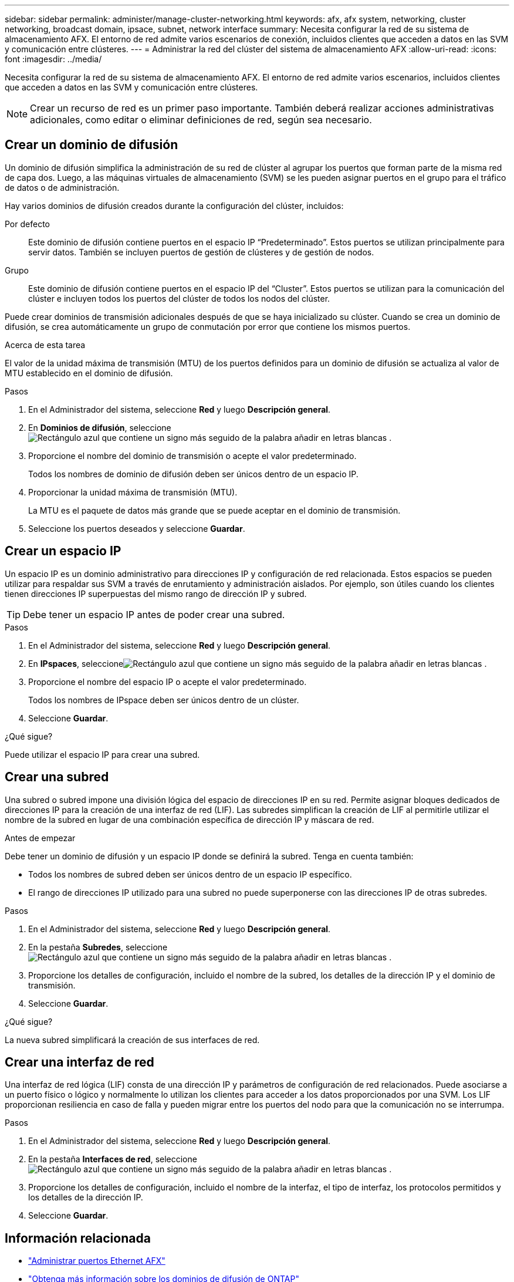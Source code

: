 ---
sidebar: sidebar 
permalink: administer/manage-cluster-networking.html 
keywords: afx, afx system, networking, cluster networking, broadcast domain, ipsace, subnet, network interface 
summary: Necesita configurar la red de su sistema de almacenamiento AFX.  El entorno de red admite varios escenarios de conexión, incluidos clientes que acceden a datos en las SVM y comunicación entre clústeres. 
---
= Administrar la red del clúster del sistema de almacenamiento AFX
:allow-uri-read: 
:icons: font
:imagesdir: ../media/


[role="lead"]
Necesita configurar la red de su sistema de almacenamiento AFX.  El entorno de red admite varios escenarios, incluidos clientes que acceden a datos en las SVM y comunicación entre clústeres.


NOTE: Crear un recurso de red es un primer paso importante.  También deberá realizar acciones administrativas adicionales, como editar o eliminar definiciones de red, según sea necesario.



== Crear un dominio de difusión

Un dominio de difusión simplifica la administración de su red de clúster al agrupar los puertos que forman parte de la misma red de capa dos.  Luego, a las máquinas virtuales de almacenamiento (SVM) se les pueden asignar puertos en el grupo para el tráfico de datos o de administración.

Hay varios dominios de difusión creados durante la configuración del clúster, incluidos:

Por defecto:: Este dominio de difusión contiene puertos en el espacio IP “Predeterminado”.  Estos puertos se utilizan principalmente para servir datos.  También se incluyen puertos de gestión de clústeres y de gestión de nodos.
Grupo:: Este dominio de difusión contiene puertos en el espacio IP del “Cluster”.  Estos puertos se utilizan para la comunicación del clúster e incluyen todos los puertos del clúster de todos los nodos del clúster.


Puede crear dominios de transmisión adicionales después de que se haya inicializado su clúster.  Cuando se crea un dominio de difusión, se crea automáticamente un grupo de conmutación por error que contiene los mismos puertos.

.Acerca de esta tarea
El valor de la unidad máxima de transmisión (MTU) de los puertos definidos para un dominio de difusión se actualiza al valor de MTU establecido en el dominio de difusión.

.Pasos
. En el Administrador del sistema, seleccione *Red* y luego *Descripción general*.
. En *Dominios de difusión*, seleccioneimage:icon_add_blue_bg.png["Rectángulo azul que contiene un signo más seguido de la palabra añadir en letras blancas"] .
. Proporcione el nombre del dominio de transmisión o acepte el valor predeterminado.
+
Todos los nombres de dominio de difusión deben ser únicos dentro de un espacio IP.

. Proporcionar la unidad máxima de transmisión (MTU).
+
La MTU es el paquete de datos más grande que se puede aceptar en el dominio de transmisión.

. Seleccione los puertos deseados y seleccione *Guardar*.




== Crear un espacio IP

Un espacio IP es un dominio administrativo para direcciones IP y configuración de red relacionada.  Estos espacios se pueden utilizar para respaldar sus SVM a través de enrutamiento y administración aislados.  Por ejemplo, son útiles cuando los clientes tienen direcciones IP superpuestas del mismo rango de dirección IP y subred.


TIP: Debe tener un espacio IP antes de poder crear una subred.

.Pasos
. En el Administrador del sistema, seleccione *Red* y luego *Descripción general*.
. En *IPspaces*, seleccioneimage:icon_add_blue_bg.png["Rectángulo azul que contiene un signo más seguido de la palabra añadir en letras blancas"] .
. Proporcione el nombre del espacio IP o acepte el valor predeterminado.
+
Todos los nombres de IPspace deben ser únicos dentro de un clúster.

. Seleccione *Guardar*.


.¿Qué sigue?
Puede utilizar el espacio IP para crear una subred.



== Crear una subred

Una subred o subred impone una división lógica del espacio de direcciones IP en su red.  Permite asignar bloques dedicados de direcciones IP para la creación de una interfaz de red (LIF).  Las subredes simplifican la creación de LIF al permitirle utilizar el nombre de la subred en lugar de una combinación específica de dirección IP y máscara de red.

.Antes de empezar
Debe tener un dominio de difusión y un espacio IP donde se definirá la subred.  Tenga en cuenta también:

* Todos los nombres de subred deben ser únicos dentro de un espacio IP específico.
* El rango de direcciones IP utilizado para una subred no puede superponerse con las direcciones IP de otras subredes.


.Pasos
. En el Administrador del sistema, seleccione *Red* y luego *Descripción general*.
. En la pestaña *Subredes*, seleccioneimage:icon_add_blue_bg.png["Rectángulo azul que contiene un signo más seguido de la palabra añadir en letras blancas"] .
. Proporcione los detalles de configuración, incluido el nombre de la subred, los detalles de la dirección IP y el dominio de transmisión.
. Seleccione *Guardar*.


.¿Qué sigue?
La nueva subred simplificará la creación de sus interfaces de red.



== Crear una interfaz de red

Una interfaz de red lógica (LIF) consta de una dirección IP y parámetros de configuración de red relacionados.  Puede asociarse a un puerto físico o lógico y normalmente lo utilizan los clientes para acceder a los datos proporcionados por una SVM.  Los LIF proporcionan resiliencia en caso de falla y pueden migrar entre los puertos del nodo para que la comunicación no se interrumpa.

.Pasos
. En el Administrador del sistema, seleccione *Red* y luego *Descripción general*.
. En la pestaña *Interfaces de red*, seleccioneimage:icon_add_blue_bg.png["Rectángulo azul que contiene un signo más seguido de la palabra añadir en letras blancas"] .
. Proporcione los detalles de configuración, incluido el nombre de la interfaz, el tipo de interfaz, los protocolos permitidos y los detalles de la dirección IP.
. Seleccione *Guardar*.




== Información relacionada

* link:../administer/manage-ethernet-ports.html["Administrar puertos Ethernet AFX"]
* https://docs.netapp.com/us-en/ontap/networking/configure_broadcast_domains_cluster_administrators_only_overview.html["Obtenga más información sobre los dominios de difusión de ONTAP"^]
* https://docs.netapp.com/us-en/ontap/networking/configure_ipspaces_cluster_administrators_only_overview.html["Obtenga más información sobre la configuración de IPspace de ONTAP"^]
* https://docs.netapp.com/us-en/ontap/networking/configure_subnets_cluster_administrators_only_overview.html["Obtenga información sobre las subredes de la red ONTAP"^]
* https://docs.netapp.com/us-en/ontap/concepts/network-connectivity-concept.html["Descripción general de la arquitectura de red"^]

